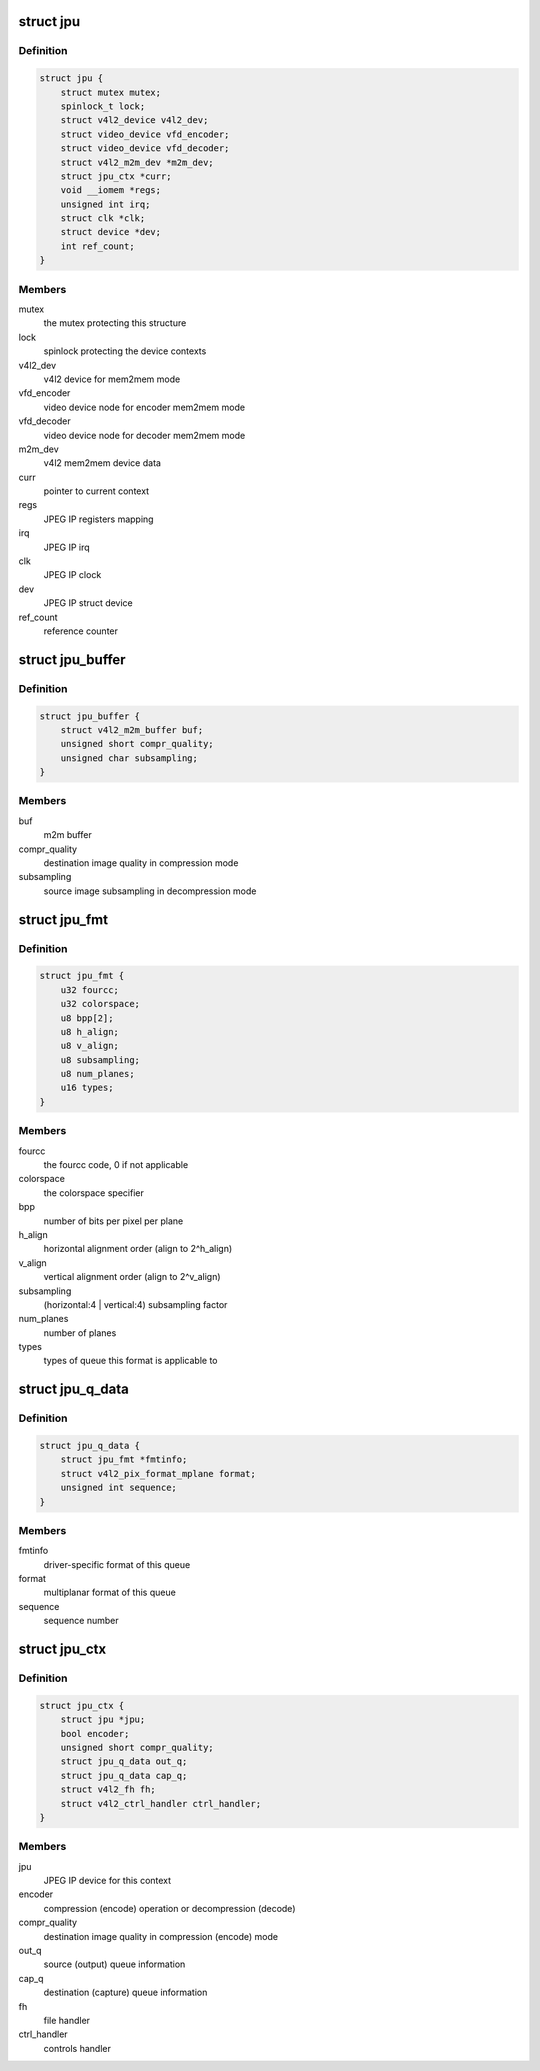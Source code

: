 .. -*- coding: utf-8; mode: rst -*-
.. src-file: drivers/media/platform/rcar_jpu.c

.. _`jpu`:

struct jpu
==========

.. c:type:: struct jpu

    JPEG IP abstraction

.. _`jpu.definition`:

Definition
----------

.. code-block:: c

    struct jpu {
        struct mutex mutex;
        spinlock_t lock;
        struct v4l2_device v4l2_dev;
        struct video_device vfd_encoder;
        struct video_device vfd_decoder;
        struct v4l2_m2m_dev *m2m_dev;
        struct jpu_ctx *curr;
        void __iomem *regs;
        unsigned int irq;
        struct clk *clk;
        struct device *dev;
        int ref_count;
    }

.. _`jpu.members`:

Members
-------

mutex
    the mutex protecting this structure

lock
    spinlock protecting the device contexts

v4l2_dev
    v4l2 device for mem2mem mode

vfd_encoder
    video device node for encoder mem2mem mode

vfd_decoder
    video device node for decoder mem2mem mode

m2m_dev
    v4l2 mem2mem device data

curr
    pointer to current context

regs
    JPEG IP registers mapping

irq
    JPEG IP irq

clk
    JPEG IP clock

dev
    JPEG IP struct device

ref_count
    reference counter

.. _`jpu_buffer`:

struct jpu_buffer
=================

.. c:type:: struct jpu_buffer

    driver's specific video buffer

.. _`jpu_buffer.definition`:

Definition
----------

.. code-block:: c

    struct jpu_buffer {
        struct v4l2_m2m_buffer buf;
        unsigned short compr_quality;
        unsigned char subsampling;
    }

.. _`jpu_buffer.members`:

Members
-------

buf
    m2m buffer

compr_quality
    destination image quality in compression mode

subsampling
    source image subsampling in decompression mode

.. _`jpu_fmt`:

struct jpu_fmt
==============

.. c:type:: struct jpu_fmt

    driver's internal format data

.. _`jpu_fmt.definition`:

Definition
----------

.. code-block:: c

    struct jpu_fmt {
        u32 fourcc;
        u32 colorspace;
        u8 bpp[2];
        u8 h_align;
        u8 v_align;
        u8 subsampling;
        u8 num_planes;
        u16 types;
    }

.. _`jpu_fmt.members`:

Members
-------

fourcc
    the fourcc code, 0 if not applicable

colorspace
    the colorspace specifier

bpp
    number of bits per pixel per plane

h_align
    horizontal alignment order (align to 2^h_align)

v_align
    vertical alignment order (align to 2^v_align)

subsampling
    (horizontal:4 \| vertical:4) subsampling factor

num_planes
    number of planes

types
    types of queue this format is applicable to

.. _`jpu_q_data`:

struct jpu_q_data
=================

.. c:type:: struct jpu_q_data

    parameters of one queue

.. _`jpu_q_data.definition`:

Definition
----------

.. code-block:: c

    struct jpu_q_data {
        struct jpu_fmt *fmtinfo;
        struct v4l2_pix_format_mplane format;
        unsigned int sequence;
    }

.. _`jpu_q_data.members`:

Members
-------

fmtinfo
    driver-specific format of this queue

format
    multiplanar format of this queue

sequence
    sequence number

.. _`jpu_ctx`:

struct jpu_ctx
==============

.. c:type:: struct jpu_ctx

    the device context data

.. _`jpu_ctx.definition`:

Definition
----------

.. code-block:: c

    struct jpu_ctx {
        struct jpu *jpu;
        bool encoder;
        unsigned short compr_quality;
        struct jpu_q_data out_q;
        struct jpu_q_data cap_q;
        struct v4l2_fh fh;
        struct v4l2_ctrl_handler ctrl_handler;
    }

.. _`jpu_ctx.members`:

Members
-------

jpu
    JPEG IP device for this context

encoder
    compression (encode) operation or decompression (decode)

compr_quality
    destination image quality in compression (encode) mode

out_q
    source (output) queue information

cap_q
    destination (capture) queue information

fh
    file handler

ctrl_handler
    controls handler

.. This file was automatic generated / don't edit.


